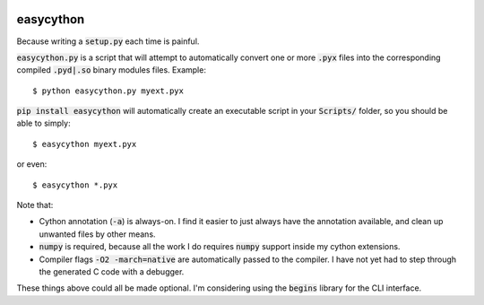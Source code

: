 .. image:: https://travis-ci.org/cjrh/easycython.svg?branch=master
   :target: https://travis-ci.org/cjrh/easycython

.. image:: https://coveralls.io/repos/cjrh/easycython/badge.png
   :target: https://coveralls.io/r/cjrh/easycython

.. image:: https://ci.appveyor.com/api/projects/status/23heqrp96f6ftmsr
   :target: https://ci.appveyor.com/project/cjrh/easycython

.. raw:: html

    <script data-gittip-username="caleb_hattingh"
        data-gittip-widget="button"
        src="//gttp.co/v1.js">
    </script>

==========
easycython
==========

Because writing a :code:`setup.py` each time is painful.

:code:`easycython.py` is a script that will attempt to
automatically convert one or more :code:`.pyx` files into
the corresponding compiled :code:`.pyd|.so` binary modules
files. Example::

    $ python easycython.py myext.pyx

:code:`pip install easycython` will automatically create an
executable script in your :code:`Scripts/` folder, so you
should be able to simply::

    $ easycython myext.pyx

or even::

    $ easycython *.pyx

Note that:

- Cython annotation (:code:`-a`) is always-on. I find it easier to 
  just always have the annotation available, and clean up unwanted
  files by other means.
- :code:`numpy` is required, because all the work I do requires 
  :code:`numpy` support inside my cython extensions.
- Compiler flags :code:`-O2 -march=native` are automatically passed to
  the compiler. I have not yet had to step through the generated
  C code with a debugger.

These things above could all be made optional. I'm considering 
using the :code:`begins` library for the CLI interface.
